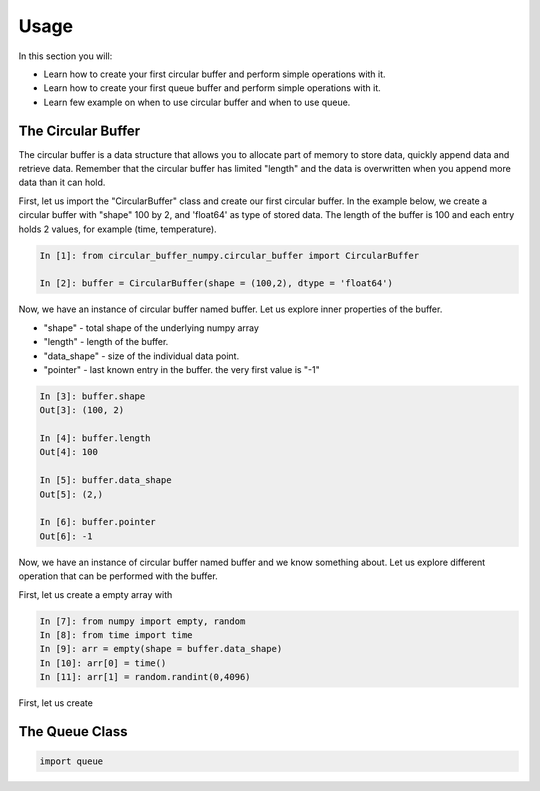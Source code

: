 =====
Usage
=====

In this section you will:

* Learn how to create your first circular buffer and perform simple operations with it.
* Learn how to create your first queue buffer and perform simple operations with it.
* Learn few example on when to use circular buffer and when to use queue.

The Circular Buffer
-------------------------

The circular buffer is a data structure that allows you to allocate part of memory to store data, quickly append data and retrieve data. Remember that the circular buffer has limited "length" and the data is overwritten when you append more data than it can hold.

First, let us import the "CircularBuffer" class and create our first circular buffer. In the example below, we create a circular buffer with "shape" 100 by 2, and 'float64' as type of stored data. The length of the buffer is 100 and each entry holds 2 values, for example (time, temperature).

.. code-block:: python

    In [1]: from circular_buffer_numpy.circular_buffer import CircularBuffer

    In [2]: buffer = CircularBuffer(shape = (100,2), dtype = 'float64')

Now, we have an instance of circular buffer named buffer. Let us explore inner properties of the buffer.

* "shape" - total shape of the underlying numpy array
* "length" - length of the buffer.
* "data_shape" - size of the individual data point.
* "pointer" - last known entry in the buffer. the very first value is "-1"

.. code-block:: python

    In [3]: buffer.shape
    Out[3]: (100, 2)

    In [4]: buffer.length
    Out[4]: 100

    In [5]: buffer.data_shape
    Out[5]: (2,)

    In [6]: buffer.pointer
    Out[6]: -1

Now, we have an instance of circular buffer named buffer and we know something about. Let us explore different operation that can be performed with the buffer.

First, let us create a empty array with

.. code-block:: python

    In [7]: from numpy import empty, random
    In [8]: from time import time
    In [9]: arr = empty(shape = buffer.data_shape)
    In [10]: arr[0] = time()
    In [11]: arr[1] = random.randint(0,4096)

First, let us create

.. code-block:: python
    In [12]: buffer.append(arr)
    In [14]: buffer.pointer
    Out[15]: 9

    In [16]: buffer.get_last_value()
    Out[16]:
    array([[[[0., 0., 0., 0.],
             [0., 0., 0., 0.],
             [0., 0., 0., 0.]],

            [[0., 0., 0., 0.],
             [0., 0., 0., 0.],
             [0., 0., 0., 0.]]]])

The Queue Class
---------------

.. code-block:: python

  import queue
